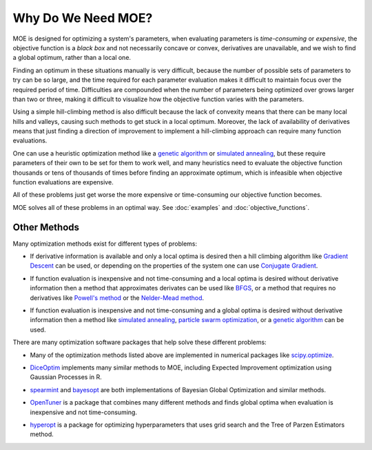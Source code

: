 Why Do We Need MOE?
===================

MOE is designed for optimizing a system's parameters, when evaluating parameters is *time-consuming* or *expensive*, the objective function is a *black box* and not necessarily concave or convex, derivatives are unavailable, and we wish to find a global optimum, rather than a local one.

Finding an optimum in these situations manually is very difficult, because the number of possible sets of parameters to try can be so large, and the time required for each parameter evaluation makes it difficult to maintain focus over the required period of time.  Difficulties are compounded when the number of parameters being optimized over grows larger than two or three, making it difficult to visualize how the objective function varies with the parameters.

Using a simple hill-climbing method is also difficult because the lack of convexity means that there can be many local hills and valleys, causing such methods to get stuck in a local optimum.  Moreover, the lack of availability of derivatives means that just finding a direction of improvement to implement a hill-climbing approach can require many function evaluations.

One can use a heuristic optimization method like a `genetic algorithm`_ or `simulated annealing`_, but these require parameters of their own to be set for them to work well, and many heuristics need to evaluate the objective function thousands or tens of thousands of times before finding an approximate optimum, which is infeasible when objective function evaluations are expensive.

All of these problems just get worse the more expensive or time-consuming our objective function becomes.

MOE solves all of these problems in an optimal way. See :doc:`examples` and :doc:`objective_functions`.

Other Methods
-------------

Many optimization methods exist for different types of problems:

* If derivative information is available and only a local optima is desired then a hill climbing algorithm like `Gradient Descent`_  can be used, or depending on the properties of the system one can use `Conjugate Gradient`_.
.. _Gradient Descent: http://en.wikipedia.org/wiki/Gradient_descent
.. _Conjugate Gradient: http://en.wikipedia.org/wiki/Conjugate_gradient_method

* If function evaluation is inexpensive and not time-consuming and a local optima is desired without derivative information then a method that approximates derivates can be used like `BFGS`_, or a method that requires no derivatives like `Powell's method`_ or the `Nelder-Mead method`_.
.. _BFGS: http://en.wikipedia.org/wiki/Broyden%E2%80%93Fletcher%E2%80%93Goldfarb%E2%80%93Shanno_algorithm
.. _Powell's method: http://en.wikipedia.org/wiki/Powell's_method
.. _Nelder-Mead method: http://en.wikipedia.org/wiki/Nelder%E2%80%93Mead_method

* If function evaluation is inexpensive and not time-consuming and a global optima is desired without derivative information then a method like `simulated annealing`_, `particle swarm optimization`_, or a `genetic algorithm`_ can be used.
.. _simulated annealing: http://en.wikipedia.org/wiki/Simulated_annealing
.. _particle swarm optimization: http://en.wikipedia.org/wiki/Particle_swarm_optimization
.. _genetic algorithm: http://en.wikipedia.org/wiki/Genetic_algorithm

There are many optimization software packages that help solve these different problems:

* Many of the optimization methods listed above are implemented in numerical packages like `scipy.optimize`_.
.. _scipy.optimize: http://docs.scipy.org/doc/scipy/reference/optimize.html

* `DiceOptim`_ implements many similar methods to MOE, including Expected Improvement optimization using Gaussian Processes in R.
.. _DiceOptim: http://cran.r-project.org/web/packages/DiceOptim/index.html

* `spearmint`_ and `bayesopt`_ are both implementations of Bayesian Global Optimization and similar methods.
.. _spearmint: https://github.com/JasperSnoek/spearmint
.. _bayesopt: http://rmcantin.bitbucket.org/html/index.html

* `OpenTuner`_ is a package that combines many different methods and finds global optima when evaluation is inexpensive and not time-consuming.
.. _OpenTuner: http://opentuner.org/

* `hyperopt`_ is a package for optimizing hyperparameters that uses grid search and the Tree of Parzen Estimators method.
.. _hyperopt: https://github.com/hyperopt/hyperopt
